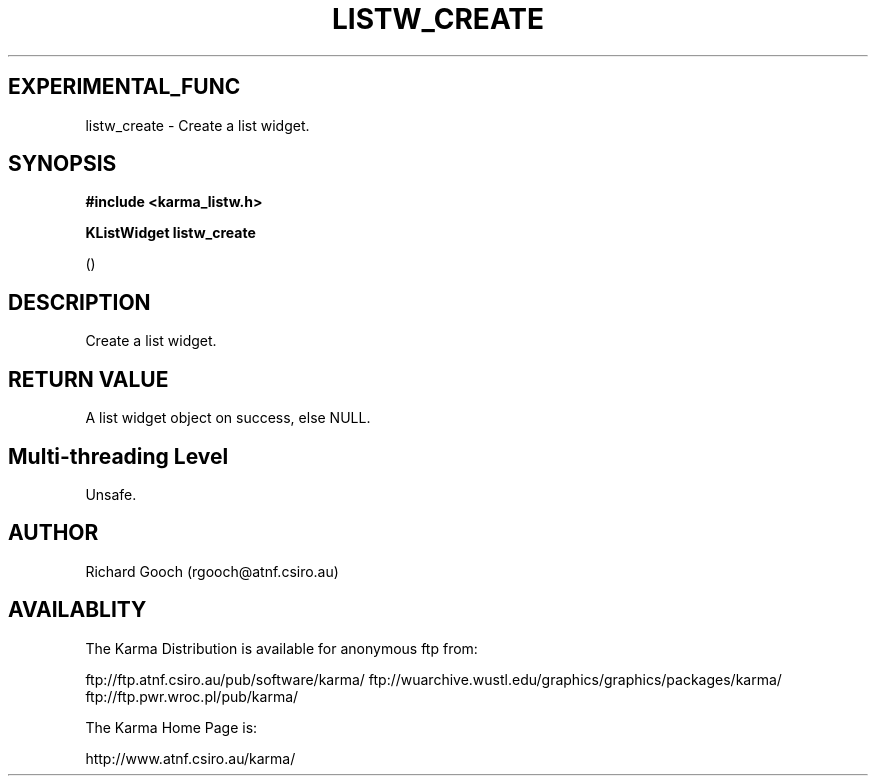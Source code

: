 .TH LISTW_CREATE 3 "13 Nov 2005" "Karma Distribution"
.SH EXPERIMENTAL_FUNC
listw_create \- Create a list widget.
.SH SYNOPSIS
.B #include <karma_listw.h>
.sp
.B KListWidget listw_create
.sp
()
.SH DESCRIPTION
Create a list widget.
.SH RETURN VALUE
A list widget object on success, else NULL.
.SH Multi-threading Level
Unsafe.
.SH AUTHOR
Richard Gooch (rgooch@atnf.csiro.au)
.SH AVAILABLITY
The Karma Distribution is available for anonymous ftp from:

ftp://ftp.atnf.csiro.au/pub/software/karma/
ftp://wuarchive.wustl.edu/graphics/graphics/packages/karma/
ftp://ftp.pwr.wroc.pl/pub/karma/

The Karma Home Page is:

http://www.atnf.csiro.au/karma/
